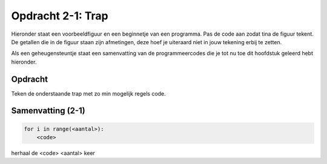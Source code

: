 Opdracht 2-1: Trap
::::::::::::::::::

Hieronder staat een voorbeeldfiguur en een beginnetje van een programma. Pas de
code aan zodat tina de figuur tekent. De getallen die in de figuur staan zijn
afmetingen, deze hoef je uiteraard niet in jouw tekening erbij te zetten.

Als een geheugensteuntje staat een samenvatting van de  programmeercodes die je
tot nu toe dit hoofdstuk geleerd hebt hieronder.


Opdracht
--------

Teken de onderstaande trap met zo min mogelijk regels code.

.. image:: images/trap.png

.. activecode:: h2o3_trap
   :caption: Trap
   :nocodelens:
   :language: python
   :enabledownload:

   import turtle
   tina = turtle.Turtle()
   tina.shape("turtle")


Samenvatting (2-1)
------------------

.. code-block:: python

   for i in range(<aantal>):
       <code>

herhaal de <code> <aantal> keer
